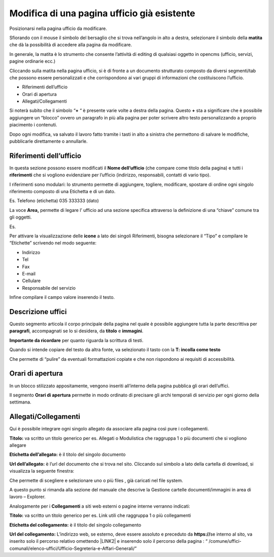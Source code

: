 Modifica di una pagina ufficio già esistente
============================================

Posizionarsi nella pagina ufficio da modificare.

Sfiorando con il mouse il simbolo del bersaglio che si trova nell’angolo in alto a destra, selezionare il simbolo della \ |STYLE6|\  che dà la possibilità di accedere alla pagina da modificare.

In generale, la matita è lo strumento che consente l’attività di editing di qualsiasi oggetto in opencms (ufficio, servizi, pagine ordinarie ecc.)

Cliccando sulla matita nella pagina ufficio, si è di fronte a un documento strutturato composto da diversi segmenti/tab che possono essere personalizzati e che corrispondono ai vari gruppi di informazioni che costituiscono l’ufficio.

* Riferimenti dell’ufficio

* Orari di apertura

* Allegati/Collegamenti

Si noterà subito che il simbolo “\ |STYLE7|\  “ è presente varie volte a destra della pagina. 
Questo \ |STYLE8|\  sta a significare che è possibile aggiungere un  “blocco” ovvero  un paragrafo in più alla pagina per poter scrivere altro testo personalizzando a proprio piacimento  i contenuti.

Dopo ogni modifica, va salvato il lavoro fatto tramite i tasti in alto a sinistra che permettono di salvare le modifiche, pubblicarle direttamente o annullarle.

Riferimenti dell’ufficio
------------------------

In questa sezione possono essere modificati  il \ |STYLE9|\  (che compare come titolo della pagina) e tutti i \ |STYLE10|\  che si vogliono evidenziare per l’ufficio (indirizzo, responsabili, contatti di vario tipo).

I riferimenti sono modulari: lo strumento permette di aggiungere, togliere, modificare, spostare di ordine ogni singolo riferimento composto di una Etichetta e di un dato.

Es. Telefono (etichetta) 035 333333 (dato)

La voce  \ |STYLE11|\  permette  di legare l’ ufficio ad una sezione specifica attraverso la definizione di una “chiave” comune tra gli oggetti.

Es.

\ |IMG6|\ 

Per attivare la visualizzazione delle \ |STYLE12|\  a lato dei  singoli Riferimenti, bisogna selezionare il “Tipo” e compilare le “Etichette” scrivendo nel modo seguente:

* Indirizzo

* Tel

* Fax

* E-mail

* Cellulare

* Responsabile del servizio

Infine compilare il campo valore inserendo il testo.

Descrizione uffici
------------------

Questo segmento articola il corpo principale della pagina nel quale è possibile aggiungere tutta la parte descrittiva per \ |STYLE13|\ , accompagnati  se lo si desidera, da \ |STYLE14|\  e \ |STYLE15|\ .

\ |STYLE16|\  per quanto riguarda la scrittura di testi.

Quando si intende copiare del testo da altra fonte, va selezionato il tasto  con la \ |STYLE17|\ 

\ |IMG7|\ 

Che permette di “pulire” da eventuali formattazioni copiate e che non rispondono ai requisiti di accessibilità.

Orari di apertura
-----------------

In un blocco stilizzato appositamente, vengono inseriti all’interno della pagina pubblica gli orari dell’uffici.

Il segmento \ |STYLE18|\  permette in modo ordinato di precisare gli archi temporali di servizio per ogni giorno della settimana.

Allegati/Collegamenti
---------------------

Qui è possibile integrare ogni singolo allegato da associare alla pagina così pure i collegamenti.

\ |IMG8|\ 

\ |STYLE19|\  va scritto un titolo generico per es. Allegati o Modulistica che raggruppa 1 o più documenti che si vogliono allegare

\ |STYLE20|\  è il titolo del singolo documento 

\ |STYLE21|\  è l’url del documento che si trova nel sito. Cliccando sul simbolo a lato della cartella di download, si visualizza la seguente finestra: 

\ |IMG9|\ 

Che permette di scegliere e selezionare uno o più files , già caricati nel file system.

A questo punto si rimanda alla sezione del manuale che descrive la Gestione cartelle documenti/immagini in area di lavoro – Explorer.

Analogamente per i \ |STYLE22|\  a siti web esterni o pagine interne verranno indicati:

\ |STYLE23|\  va scritto un titolo generico per es. Link utili che raggruppa 1 o più collegamenti

\ |STYLE24|\  è il titolo del singolo collegamento 

\ |STYLE25|\   L’indirizzo web, se esterno,  deve essere assoluto e preceduto  da  \ |STYLE26|\  
se interno al sito, va inserito solo il percorso relativo omettendo \ |LINK2|\  e inserendo solo il percorso della pagina : 
“ /comune/uffici-comunali/elenco-uffici/Ufficio-Segreteria-e-Affari-Generali/”


.. |IMG6| image:: static/Manuale_utente_sitoweb_10_5_7_6.png
   :height: 309 px
   :width: 600 px

.. |IMG7| image:: static/Manuale_utente_sitoweb_10_5_7_7.png
   :height: 125 px
   :width: 306 px

.. |IMG8| image:: static/Manuale_utente_sitoweb_10_5_7_8.png
   :height: 202 px
   :width: 641 px

.. |IMG9| image:: static/Manuale_utente_sitoweb_10_5_7_9.png
   :height: 256 px
   :width: 641 px
   
.. |STYLE6| replace:: **matita**

.. |STYLE7| replace:: **+**

.. |STYLE8| replace:: **+**

.. |STYLE9| replace:: **Nome dell’ufficio**

.. |STYLE10| replace:: **riferimenti**

.. |STYLE11| replace:: **Area,**

.. |STYLE12| replace:: **icone**

.. |STYLE13| replace:: **paragrafi**

.. |STYLE14| replace:: **titolo**

.. |STYLE15| replace:: **immagini**

.. |STYLE16| replace:: **Importante da ricordare**

.. |STYLE17| replace:: **T: incolla come testo**

.. |STYLE18| replace:: **Orari di apertura**

.. |STYLE19| replace:: **Titolo:**

.. |STYLE20| replace:: **Etichetta dell’allegato:**

.. |STYLE21| replace:: **Url dell’allegato:**

.. |STYLE22| replace:: **Collegamenti**

.. |STYLE23| replace:: **Titolo:**

.. |STYLE24| replace:: **Etichetta del collegamento:**

.. |STYLE25| replace:: **Url del collegamento:**

.. |STYLE26| replace:: **https://**


.. |LINK2| raw:: html

    <a href="http://www.nomecomune.it" target="_blank">www.nomecomune.it</a>
